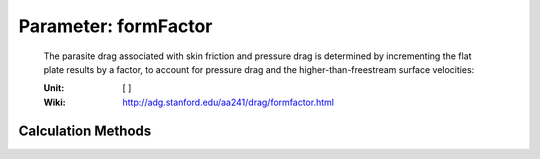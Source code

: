 .. _engine.formFactor:

Parameter: formFactor
^^^^^^^^^^^^^^^^^^^^^^^^^^^^^^^^^^^^^^^^^^^^^^^^^^^^^^^^

    The parasite drag associated with skin friction and pressure drag is determined 
    by incrementing the flat plate results by a factor, to account for 
    pressure drag and the higher-than-freestream surface velocities:

    :Unit: [ ]
    :Wiki: http://adg.stanford.edu/aa241/drag/formfactor.html	
    

Calculation Methods
"""""""""""""""""""""""""""""""""""""""""""""""""""""""
.. automethod:: VAMPzero.Component.Engine.Aerodynamic.formFactor.formFactor.calc


   :Dependencies: 
   * :ref:`engine.dEngine`
   * :ref:`engine.lEngine`


   :Sensitivities: 
.. image:: calc.jpg 
   :width: 80% 


